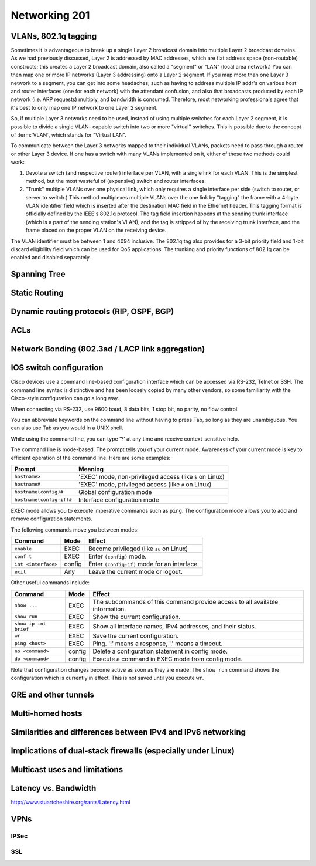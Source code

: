 Networking 201
**************

VLANs, 802.1q tagging
=====================
Sometimes it is advantageous to break up a single Layer 2 broadcast domain into
multiple Layer 2 broadcast domains. As we had previously discussed, Layer 2 is
addressed by MAC addresses, which are flat address space (non-routable)
constructs; this creates a Layer 2 broadcast domain, also called a "segment" or
"LAN" (local area network.) You can then map one or more IP networks (Layer 3
addressing) onto a Layer 2 segment. If you map more than one Layer 3 network to
a segment, you can get into some headaches, such as having to address multiple
IP addr's on various host and router interfaces (one for each network) with the
attendant confusion, and also that broadcasts produced by each IP network (i.e.
ARP requests) multiply, and bandwidth is consumed. Therefore, most networking
professionals agree that it's best to only map one IP network to one Layer 2
segment.

So, if multiple Layer 3 networks need to be used, instead of using multiple
switches for each Layer 2 segment, it is possible to divide a single VLAN-
capable switch into two or more "virtual" switches. This is possible due to the
concept of :term:`VLAN`, which stands for "Virtual LAN".

To communicate between the Layer 3 networks mapped to their individual VLANs,
packets need to pass through a router or other Layer 3 device. If one has a
switch with many VLANs implemented on it, either of these two methods could work:

1. Devote a switch (and respective router) interface per VLAN, with a single link for
   each VLAN. This is the simplest method, but the most wasteful of (expensive) switch and
   router interfaces.

2. "Trunk" multiple VLANs over one physical link, which only requires a single interface
   per side (switch to router, or server to switch.) This method multiplexes multiple
   VLANs over the one link by "tagging" the frame with a 4-byte VLAN identifier field
   which is inserted after the destination MAC field in the Ethernet header. This tagging
   format is officially defined by the IEEE's 802.1q protocol. The tag field insertion
   happens at the sending trunk interface (which is a part of the sending station's VLAN),
   and the tag is stripped of by the receiving trunk interface, and the frame placed on
   the proper VLAN on the receiving device.

The VLAN identifier must be between 1 and 4094 inclusive. The 802.1q tag also
provides for a 3-bit priority field and 1-bit discard eligibility field which
can be used for QoS applications. The trunking and priority functions of 802.1q
can be enabled and disabled separately.

Spanning Tree
=============

Static Routing
==============

Dynamic routing protocols (RIP, OSPF, BGP)
==========================================

ACLs
====

Network Bonding (802.3ad / LACP link aggregation)
=================================================

IOS switch configuration
========================

Cisco devices use a command line-based configuration interface which can be
accessed via RS-232, Telnet or SSH. The command line syntax is distinctive and
has been loosely copied by many other vendors, so some familiarity with the
Cisco-style configuration can go a long way.

When connecting via RS-232, use 9600 baud, 8 data bits, 1 stop bit, no parity,
no flow control.

You can abbreviate keywords on the command line without having to press Tab, so
long as they are unambiguous. You can also use Tab as you would in a UNIX
shell.

While using the command line, you can type '?' at any time and receive
context-sensitive help.

The command line is mode-based. The prompt tells you of your current mode.
Awareness of your current mode is key to efficient operation of the command
line. Here are some examples:

=========================  ===================================================
Prompt                     Meaning
=========================  ===================================================
``hostname>``              'EXEC' mode, non-privileged access
                           (like ``$`` on Linux)
``hostname#``              'EXEC' mode, privileged access
                           (like ``#`` on Linux)
``hostname(config)#``      Global configuration mode
``hostname(config-if)#``   Interface configuration mode
=========================  ===================================================

EXEC mode allows you to execute imperative commands such as ``ping``.
The configuration mode allows you to add and remove configuration statements.

The following commands move you between modes:

=========================  ======  ===========================================
Command                    Mode    Effect
=========================  ======  ===========================================
``enable``                 EXEC    Become privileged (like ``su`` on Linux)
``conf t``                 EXEC    Enter ``(config)`` mode.
``int <interface>``        config  Enter ``(config-if)`` mode for an
                                   interface.
``exit``                   Any     Leave the current mode or logout.
=========================  ======  ===========================================

Other useful commands include:

=========================  ======  ===========================================
Command                    Mode    Effect
=========================  ======  ===========================================
``show ...``               EXEC    The subcommands of this command provide
                                   access to all available information.
``show run``               EXEC    Show the current configuration.
``show ip int brief``      EXEC    Show all interface names, IPv4 addresses,
                                   and their status.
``wr``                     EXEC    Save the current configuration.
``ping <host>``            EXEC    Ping. '!' means a response,
                                   '.' means a timeout.
``no <command>``           config  Delete a configuration statement in config
                                   mode.
``do <command>``           config  Execute a command in EXEC mode from config
                                   mode.
=========================  ======  ===========================================

Note that configuration changes become active as soon as they are made. The
``show run`` command shows the configuration which is currently in effect. This
is not saved until you execute ``wr``.

GRE and other tunnels
=====================

Multi-homed hosts
=================

Similarities and differences between IPv4 and IPv6 networking
=============================================================

Implications of dual-stack firewalls (especially under Linux)
=============================================================

Multicast uses and limitations
==============================

Latency vs. Bandwidth
=====================

http://www.stuartcheshire.org/rants/Latency.html

VPNs
====

IPSec
-----

SSL
---
